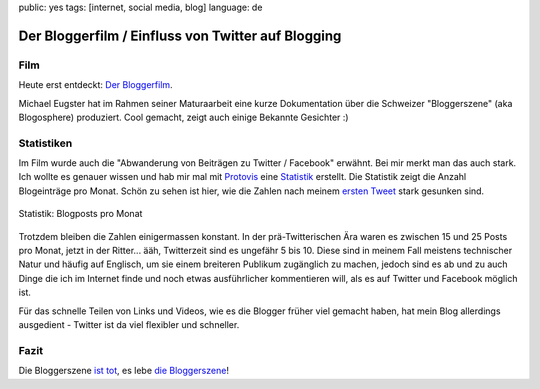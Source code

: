 public: yes
tags: [internet, social media, blog]
language: de

Der Bloggerfilm / Einfluss von Twitter auf Blogging
===================================================

Film
----

Heute erst entdeckt: `Der Bloggerfilm
<http://bloggerfilm.ch/bloggerfilm-jetzt-anschauen/>`_.

Michael Eugster hat im Rahmen seiner Maturaarbeit eine kurze Dokumentation über
die Schweizer "Bloggerszene" (aka Blogosphere) produziert. Cool gemacht, zeigt
auch einige Bekannte Gesichter :)

.. vimeo:: 17227977

Statistiken
-----------

Im Film wurde auch die "Abwanderung von Beiträgen zu Twitter / Facebook"
erwähnt. Bei mir merkt man das auch stark. Ich wollte es genauer wissen und hab
mir mal mit `Protovis <http://vis.stanford.edu/protovis/>`_ eine `Statistik
<http://ich-wars-nicht.ch/protovis/blog.php>`_ erstellt. Die Statistik zeigt die
Anzahl Blogeinträge pro Monat. Schön zu sehen ist hier, wie die Zahlen nach
meinem `ersten Tweet <http://twitter.com/helligusvart/status/3781838673>`_ stark
gesunken sind.

.. figure:: http://blog.ich-wars-nicht.ch/wp-content/uploads/2011/01/screenshot_20110130_01.png
   :align: center
   :alt: Blogposts pro Monat

   Statistik: Blogposts pro Monat

Trotzdem bleiben die Zahlen einigermassen konstant. In der prä-Twitterischen Ära
waren es zwischen 15 und 25 Posts pro Monat, jetzt in der Ritter... ääh,
Twitterzeit sind es ungefähr 5 bis 10. Diese sind in meinem Fall meistens
technischer Natur und häufig auf Englisch, um sie einem breiteren Publikum
zugänglich zu machen, jedoch sind es ab und zu auch Dinge die ich im Internet
finde und noch etwas ausführlicher kommentieren will, als es auf Twitter und
Facebook möglich ist.

Für das schnelle Teilen von Links und Videos, wie es die Blogger früher viel
gemacht haben, hat mein Blog allerdings ausgedient - Twitter ist da viel
flexibler und schneller.

Fazit
-----

Die Bloggerszene `ist tot <http://twitter.com/helligusvart/status/3781838673>`_, es lebe `die
Bloggerszene <http://vimeo.com/17987843>`_!
